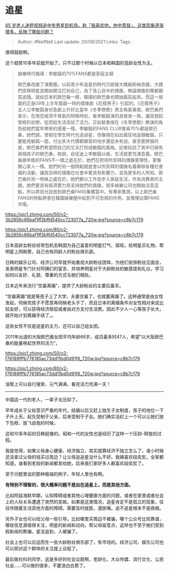 * 追星
  :PROPERTIES:
  :CUSTOM_ID: 追星
  :END:

[[https://www.zhihu.com/question/426683956/answer/1536416590][85
岁老人迷短视频追中年男星到机场，称「我喜欢他，他中意我」，这类现象逐渐增多，反映了哪些问题？]]

#+BEGIN_QUOTE
  Author: #NellNell Last update: /20/08/2021/ Links: Tags:
#+END_QUOTE

值得鼓励啊。

这个趋势10多年前就开始了。只不过那个时候以日本和韩国的高龄女性为主。

#+BEGIN_QUOTE
  娛樂時代報導：李敏鎬的70%FANS都是家庭主婦

  歐巴桑改變了演藝圈。以前青少年追星的時代已經被大媽級粉絲改變，大媽們崇拜明星並開始關注打扮自己，為了見心目中的偶像，無論偶像到哪都願意追隨。就如日本的歐巴桑一樣，韓國的歐巴桑也開始瘋狂起來。而這一局面的正是09年上半年風靡一時的偶像劇《花樣男子》引起的。《花樣男子》主人公李敏鎬身份急劇上升好比當年《冬季戀歌》男主角裴勇俊。歐巴桑們表示，在現在經濟不景氣的特殊時刻，看李敏鎬演的具俊表一角，讓其想起曾經的初戀，從而給生活添加了活力。正如裴勇俊在《冬季戀歌》飾演的角色給她們當年帶來的感覺一樣。李敏鎬的FANS
  CLUB會員70%都是歐巴桑，她們說，曾經在學生時代也追過星，但像現在如此瘋狂地追隨敏鎬，只要能見敏鎬一面，付出多大代價都願意的地步還從未有過。甚至更誇張的是，歐巴桑們希望把自己的丈夫打扮成敏鎬的風格。記者採訪了其中已經有兩個孩子的歐巴桑，她說，自從迷上李敏鎬以後，生活就更充滿意義。歐巴桑跟年輕的FANS不一樣之處在於，她們在對待所崇拜的偶像更理性，更像關心家人一樣。她們的另一個特點就是會以所崇拜的偶像名義舉辦各種社會福利活動，讓其崇拜的偶像在社會中更具有影響力，並為更多的人所知。歐巴桑的另一特殊之處在於，她們都以工作並步入家庭生活，作為消費者的主題，她們更具有經濟實力來支持她們的偶像，很多娛樂公司也開始注意這點，所以將目光投放到歐巴桑FANS集體當中。有專家推測，以上歐巴桑FANS的特點將會在韓國娛樂圈中起到不可忽視的作用，並慢慢佔領FANS市場。
#+END_QUOTE

[[https://pic1.zhimg.com/50/v2-3b2856c66baf1ff3bffd540cc723077a_720w.jpg?source=c8b7c179]]

[[https://pic1.zhimg.com/80/v2-3b2856c66baf1ff3bffd540cc723077a_720w.jpg?source=c8b7c179]]

日本高龄女粉丝经常包机去韩国为自己喜爱的明星打气、探班，给明星买礼物，帮明星上网刷票，自己也有同龄人的粉丝俱乐部。

日韩的娱乐公司、经济公司早就开始重视大龄粉丝团体，为他们安排粉丝见面会，发表明星专门针对阿姨们的留言、并培养明星对于大龄粉丝的敏感度和礼仪，学习如何以友好、礼貌、尊重的方式与她们相处。

日本近年来流行“空巢离婚”，提供了大龄粉丝的主要后备军。

“空巢离婚”就是等孩子上了大学，夫妻空巢了，也就要离婚了。这种通常是由女性发起，伺候完孩子不愿意再伺候老头子了，而且日本的离婚条件对女性相对来说比较友好，可以获得经济赔偿或者由对方支付生活费。因此不少人一心等孩子长大，就开始计划离婚手续了。。

这些女性不仅是追星的主力，还可以自己组女团。

2011年出道的大阪欧巴酱女团平均年龄66岁，成员最多时47人，希望“以大阪欧巴桑的能量唤起世界的活力”。

[[https://pic1.zhimg.com/50/v2-f76189fffb776185ac73dd11bd0d91f6_720w.jpg?source=c8b7c179]]

[[https://pic1.zhimg.com/80/v2-f76189fffb776185ac73dd11bd0d91f6_720w.jpg?source=c8b7c179]]

油管上可以自行搜索，元气满满，看完活力充满一天！

--------------

中国这一代的老人，一辈子太压抑了。

早年成长于父权意识严重的年代，结婚以后又赶上独生子女制度，孩子的地位一下子升上天。起先受制于父亲，后来受制于子女。她们确实没赶上一个可以让她们放下包袱、放飞自我的时候。

这和10多年前的日韩挺像的。昭和一代的女性也是经历了这样一个压抑-释放的过程。

我是觉得，如果父母身心健康，经济独立，其实就算经济不独立怎么了，谁小时候还没拿过父母的钱买过周边？让父母追追星没什么不好。我姨喜欢段奕宏，全家都知道，谁看到老段的新闻都发给她，后来我们家好多人都喜欢段奕宏了。

至于问题里说的那种极端的例子，年轻人里也有啊。

*有特别不理智的，很大概率问题不是出在追星上，而是其他方面。*

比如阿兹海默早期，认知障碍或者其他心理健康方面的问题，或者在家里或者社会上的人际关系遭遇了突然的变故。如果是这类情况，追星肯定不是孤立的现象，往往伴随着生活其他方面的障碍。需要及时就医，遵医嘱。追不追星根本不是病根。

另外子女也可以给父母一些引导。比如哪里买周边不被骗，哪个公众号比较靠谱，哪些信息源值得关注，明星的新闻和动向，帮父母留意点，这样也不至于她们受到假新闻的欺骗，星没追到，人被骗了。

社会上也可以应运而生一些大龄粉丝俱乐部了，有市场的。经济公司、娱乐公司也可以把对这个群体的关注提上议程了。

最后做社科的同学，这是多好的社会议题啊，老龄化、大众传媒、流行文化、公民社会......可以做的很多，不要浪白白费了。
